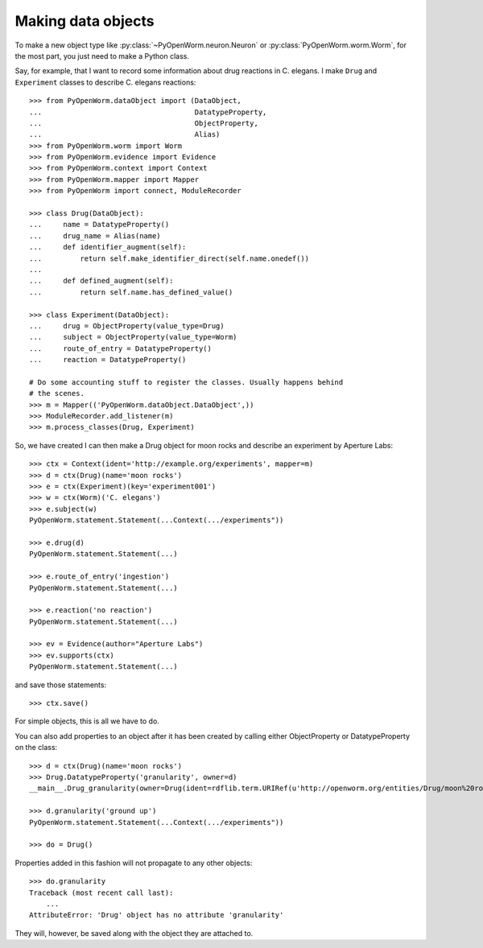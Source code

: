 .. _making_dataObjects:

Making data objects
====================
To make a new object type like :py:class:`~PyOpenWorm.neuron.Neuron` or
:py:class:`PyOpenWorm.worm.Worm`, for the most part, you just need to make a
Python class.

Say, for example, that I want to record some information about drug reactions
in C. elegans. I make ``Drug`` and ``Experiment`` classes to describe C.
elegans reactions::

    >>> from PyOpenWorm.dataObject import (DataObject,
    ...                                    DatatypeProperty,
    ...                                    ObjectProperty,
    ...                                    Alias)
    >>> from PyOpenWorm.worm import Worm
    >>> from PyOpenWorm.evidence import Evidence
    >>> from PyOpenWorm.context import Context
    >>> from PyOpenWorm.mapper import Mapper
    >>> from PyOpenWorm import connect, ModuleRecorder

    >>> class Drug(DataObject):
    ...     name = DatatypeProperty()
    ...     drug_name = Alias(name)
    ...     def identifier_augment(self):
    ...         return self.make_identifier_direct(self.name.onedef())
    ...
    ...     def defined_augment(self):
    ...         return self.name.has_defined_value()
    
    >>> class Experiment(DataObject):
    ...     drug = ObjectProperty(value_type=Drug)
    ...     subject = ObjectProperty(value_type=Worm)
    ...     route_of_entry = DatatypeProperty()
    ...     reaction = DatatypeProperty()

    # Do some accounting stuff to register the classes. Usually happens behind
    # the scenes. 
    >>> m = Mapper(('PyOpenWorm.dataObject.DataObject',))
    >>> ModuleRecorder.add_listener(m)
    >>> m.process_classes(Drug, Experiment)

So, we have created I can then make a Drug object for moon rocks and describe an experiment by
Aperture Labs::

    >>> ctx = Context(ident='http://example.org/experiments', mapper=m)
    >>> d = ctx(Drug)(name='moon rocks')
    >>> e = ctx(Experiment)(key='experiment001')
    >>> w = ctx(Worm)('C. elegans')
    >>> e.subject(w)
    PyOpenWorm.statement.Statement(...Context(.../experiments"))

    >>> e.drug(d)
    PyOpenWorm.statement.Statement(...)

    >>> e.route_of_entry('ingestion')
    PyOpenWorm.statement.Statement(...)

    >>> e.reaction('no reaction')
    PyOpenWorm.statement.Statement(...)

    >>> ev = Evidence(author="Aperture Labs")
    >>> ev.supports(ctx)
    PyOpenWorm.statement.Statement(...)

and save those statements::

    >>> ctx.save()

For simple objects, this is all we have to do.

You can also add properties to an object after it has been created by calling
either ObjectProperty or DatatypeProperty on the class::

    >>> d = ctx(Drug)(name='moon rocks')
    >>> Drug.DatatypeProperty('granularity', owner=d)
    __main__.Drug_granularity(owner=Drug(ident=rdflib.term.URIRef(u'http://openworm.org/entities/Drug/moon%20rocks')))

    >>> d.granularity('ground up')
    PyOpenWorm.statement.Statement(...Context(.../experiments"))

    >>> do = Drug()

Properties added in this fashion will not propagate to any other objects::

    >>> do.granularity
    Traceback (most recent call last):
        ...
    AttributeError: 'Drug' object has no attribute 'granularity'


They will, however, be saved along with the object they are attached to.
